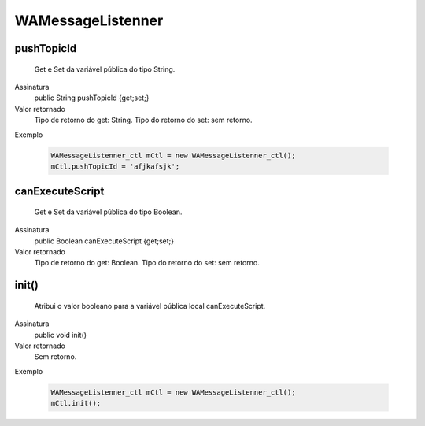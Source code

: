 ######################
WAMessageListenner
######################

pushTopicId
~~~~~~~~~~~~~~~~~~~~
  Get e Set da variável pública do tipo String.
Assinatura
  public String pushTopicId {get;set;}
Valor retornado
  Tipo de retorno do get:		String.
  Tipo do retorno do set:		sem retorno.
Exemplo

   .. code-block:: apex

      WAMessageListenner_ctl mCtl = new WAMessageListenner_ctl();
      mCtl.pushTopicId = 'afjkafsjk';



canExecuteScript
~~~~~~~~~~~~~~~~~~~~
  Get e Set da variável pública do tipo Boolean.
Assinatura
  public Boolean canExecuteScript {get;set;}
Valor retornado
  Tipo de retorno do get:		Boolean.
  Tipo do retorno do set:		sem retorno.



init()
~~~~~~~~~~~~~~~~~~~~
  Atribui o valor booleano para a variável pública local canExecuteScript.
Assinatura
  public void init()
Valor retornado
  Sem retorno.
Exemplo

   .. code-block:: python

      WAMessageListenner_ctl mCtl = new WAMessageListenner_ctl();
      mCtl.init();
